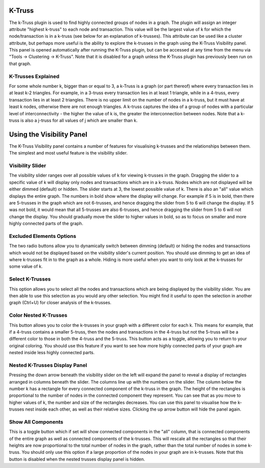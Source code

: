 K-Truss
-------

The k-Truss plugin is used to find highly connected groups of nodes in a graph. The plugin will assign an integer attribute "highest k-truss" to each node and transaction. This value will be the largest value of k for which the node/transaction is in a k-truss (see below for an explanation of k-trusses). This attribute can be used like a cluster attribute, but perhaps more useful is the ability to explore the k-trusses in the graph using the K-Truss Visibility panel. This panel is opened automatically after running the K-Truss plugin, but can be accessed at any time from the menu via "Tools → Clustering → K-Truss". Note that it is disabled for a graph unless the K-Truss plugin has previously been run on that graph.

K-Trusses Explained
```````````````````

For some whole number k, bigger than or equal to 3, a k-Truss is a graph (or part thereof) where every transaction lies in at least k-2 triangles. For example, in a 3-truss every transaction lies in at least 1 triangle, while in a 4-truss, every transaction lies in at least 2 triangles. There is no upper limit on the number of nodes in a k-truss, but it must have at least k nodes, otherwise there are not enough triangles. A k-truss captures the idea of a group of nodes with a particular level of interconnectivity - the higher the value of k is, the greater the interconnection between nodes. Note that a k-truss is also a j-truss for all values of j which are smaller than k.

Using the Visibility Panel
--------------------------

The K-Truss Visibility panel contains a number of features for visualising k-trusses and the relationships between them. The simplest and most useful feature is the visibility slider.

Visibility Slider
`````````````````

The visibility slider ranges over all possible values of k for viewing k-trusses in the graph. Dragging the slider to a specific value of k will display only nodes and transactions which are in a k-truss. Nodes which are not displayed will be either dimmed (default) or hidden. The slider starts at 3, the lowest possible value of k. There is also an "all" value which displays the entire graph. The numbers in bold show where the display will change. For example if 5 is in bold, then there are 5-trusses in the graph which are not 6-trusses, and hence dragging the slider from 5 to 6 will change the display. If 5 was not bold, it would mean that all 5-trusses are also 6-trusses, and hence dragging the slider from 5 to 6 will not change the display. You should gradually move the slider to higher values in bold, so as to focus on smaller and more highly connected parts of the graph.

Excluded Elements Options
`````````````````````````

The two radio buttons allow you to dynamically switch between dimming (default) or hiding the nodes and transactions which would not be displayed based on the visibility slider's current position. You should use dimming to get an idea of where k-trusses fit in to the graph as a whole. Hiding is more useful when you want to only look at the k-trusses for some value of k.

Select K-Trusses
````````````````

This option allows you to select all the nodes and transactions which are being displayed by the visibility slider. You are then able to use this selection as you would any other selection. You might find it useful to open the selection in another graph (Ctrl+U) for closer analysis of the k-trusses.

Color Nested K-Trusses
``````````````````````

This button allows you to color the k-trusses in your graph with a different color for each k. This means for example, that if a 4-truss contains a smaller 5-truss, then the nodes and transactions in the 4-truss but not the 5-truss will be a different color to those in both the 4-truss and the 5-truss. This button acts as a toggle, allowing you to return to your original coloring. You should use this feature if you want to see how more highly connected parts of your graph are nested inside less highly connected parts.

Nested K-Trusses Display Panel
``````````````````````````````

Pressing the down arrow beneath the visibility slider on the left will expand the panel to reveal a display of rectangles arranged in columns beneath the slider. The columns line up with the numbers on the slider. The column below the number k has a rectangle for every connected component of the k-truss in the graph. The height of the rectangles is proportional to the number of nodes in the connected component they represent. You can see that as you move to higher values of k, the number and size of the rectangles decreases. You can use this panel to visualise how the k-trusses nest inside each other, as well as their relative sizes. Clicking the up arrow button will hide the panel again.

Show All Components
```````````````````

This is a toggle button which if set will show connected components in the "all" column, that is connected components of the entire graph as well as connected components of the k-trusses. This will rescale all the rectangles so that their heights are now proportional to the total number of nodes in the graph, rather than the total number of nodes in some k-truss. You should only use this option if a large proportion of the nodes in your graph are in k-trusses. Note that this button is disabled when the nested trusses display panel is hidden.


.. help-id: au.gov.asd.tac.constellation.plugins.algorithms.clustering.ktruss
